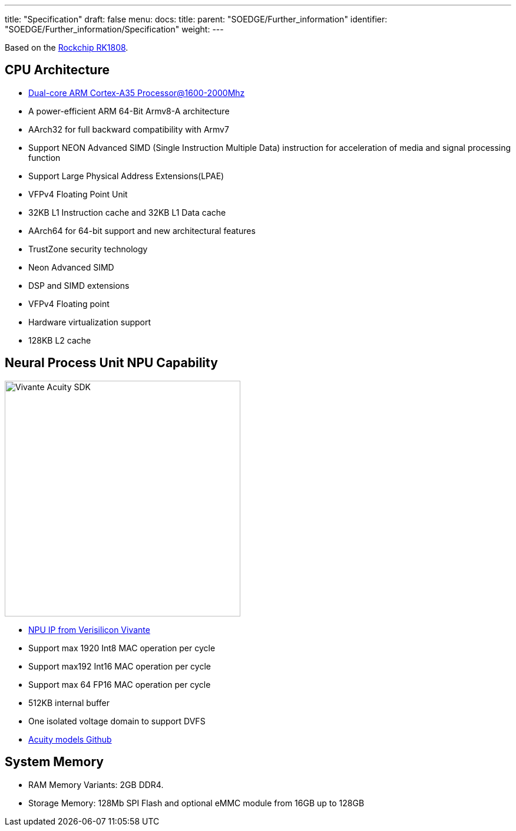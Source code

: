 ---
title: "Specification"
draft: false
menu:
  docs:
    title:
    parent: "SOEDGE/Further_information"
    identifier: "SOEDGE/Further_information/Specification"
    weight: 
---

Based on the https://www.rock-chips.com/a/en/products/RK18_Series/2019/0529/989.html[Rockchip RK1808].

== CPU Architecture

* https://developer.arm.com/ip-products/processors/cortex-a/cortex-a35[Dual-core ARM Cortex-A35 Processor@1600-2000Mhz]
* A power-efficient ARM 64-Bit Armv8-A architecture
* AArch32 for full backward compatibility with Armv7
* Support NEON Advanced SIMD (Single Instruction Multiple Data) instruction for acceleration of media and signal processing function
* Support Large Physical Address Extensions(LPAE)
* VFPv4 Floating Point Unit
* 32KB L1 Instruction cache and 32KB L1 Data cache
* AArch64 for 64-bit support and new architectural features
* TrustZone security technology
* Neon Advanced SIMD
* DSP and SIMD extensions
* VFPv4 Floating point
* Hardware virtualization support
* 128KB L2 cache

== Neural Process Unit NPU Capability

image:/documentation/images/Vivante_Acuity_SDK.jpg[width=400]

* https://www.verisilicon.com/en/IPPortfolio/VivanteNPUIP[NPU IP from Verisilicon Vivante]
* Support max 1920 Int8 MAC operation per cycle
* Support max192 Int16 MAC operation per cycle
* Support max 64 FP16 MAC operation per cycle
* 512KB internal buffer
* One isolated voltage domain to support DVFS
* https://github.com/VeriSilicon/acuity-models[Acuity models Github]

== System Memory

* RAM Memory Variants: 2GB DDR4.
* Storage Memory: 128Mb SPI Flash and optional eMMC module from 16GB up to 128GB

